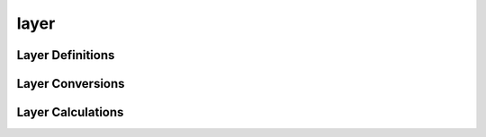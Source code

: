 layer
=====

Layer Definitions
-----------------

.. doxygenstruct:: sharp::PressureLayer
   :members:

.. doxygenstruct:: sharp::HeightLayer
   :members:

.. doxygenstruct:: sharp::LayerIndex 
   :members:

Layer Conversions
-----------------

.. doxygenfunction:: sharp::pressure_layer_to_height
.. doxygenfunction:: sharp::height_layer_to_pressure
.. doxygenfunction:: sharp::get_layer_index(PressureLayer&, const float[], const std::ptrdiff_t)
.. doxygenfunction:: sharp::get_layer_index(HeightLayer&, const float[], const std::ptrdiff_t)

Layer Calculations
------------------

.. doxygenfunction:: sharp::layer_min
.. doxygenfunction:: sharp::layer_max
.. doxygenfunction:: sharp::layer_mean(PressureLayer, const float[], const float[], const std::ptrdiff_t)
.. doxygenfunction:: sharp::layer_mean(HeightLayer, const float[], const float[], const float[], const std::ptrdiff_t, const bool)
.. doxygenfunction:: sharp::integrate_layer_trapz
